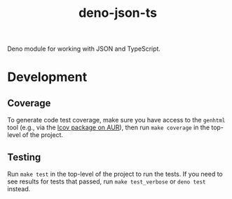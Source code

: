 #+TITLE: deno-json-ts

Deno module for working with JSON and TypeScript.

* Development

** Coverage

To generate code test coverage, make sure you have access to
the =genhtml= tool (e.g., via the [[https://aur.archlinux.org/packages/lcov/][lcov package on AUR]]), then
run =make coverage= in the top-level of the project.

** Testing

Run =make test= in the top-level of the project to run the
tests. If you need to see results for tests that passed, run
=make test_verbose= or =deno test= instead.
